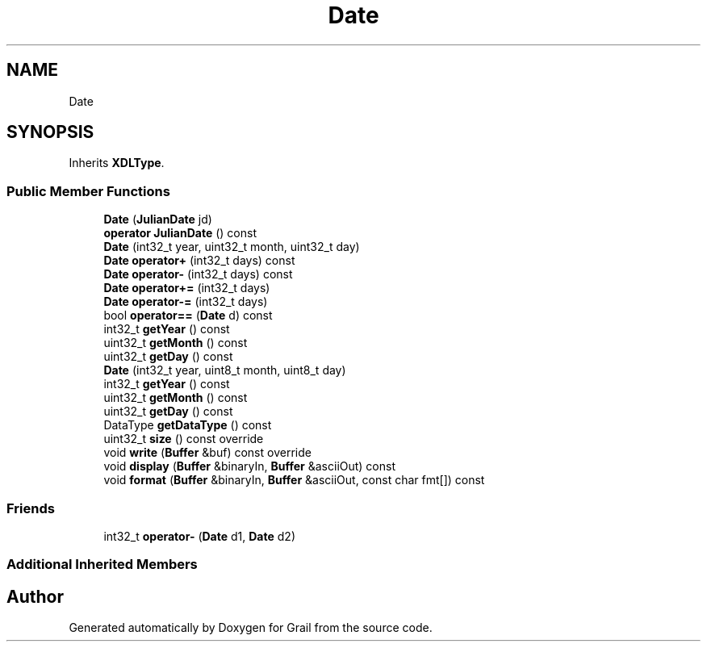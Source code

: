 .TH "Date" 3 "Thu Jul 1 2021" "Version 1.0" "Grail" \" -*- nroff -*-
.ad l
.nh
.SH NAME
Date
.SH SYNOPSIS
.br
.PP
.PP
Inherits \fBXDLType\fP\&.
.SS "Public Member Functions"

.in +1c
.ti -1c
.RI "\fBDate\fP (\fBJulianDate\fP jd)"
.br
.ti -1c
.RI "\fBoperator JulianDate\fP () const"
.br
.ti -1c
.RI "\fBDate\fP (int32_t year, uint32_t month, uint32_t day)"
.br
.ti -1c
.RI "\fBDate\fP \fBoperator+\fP (int32_t days) const"
.br
.ti -1c
.RI "\fBDate\fP \fBoperator\-\fP (int32_t days) const"
.br
.ti -1c
.RI "\fBDate\fP \fBoperator+=\fP (int32_t days)"
.br
.ti -1c
.RI "\fBDate\fP \fBoperator\-=\fP (int32_t days)"
.br
.ti -1c
.RI "bool \fBoperator==\fP (\fBDate\fP d) const"
.br
.ti -1c
.RI "int32_t \fBgetYear\fP () const"
.br
.ti -1c
.RI "uint32_t \fBgetMonth\fP () const"
.br
.ti -1c
.RI "uint32_t \fBgetDay\fP () const"
.br
.ti -1c
.RI "\fBDate\fP (int32_t year, uint8_t month, uint8_t day)"
.br
.ti -1c
.RI "int32_t \fBgetYear\fP () const"
.br
.ti -1c
.RI "uint32_t \fBgetMonth\fP () const"
.br
.ti -1c
.RI "uint32_t \fBgetDay\fP () const"
.br
.ti -1c
.RI "DataType \fBgetDataType\fP () const"
.br
.ti -1c
.RI "uint32_t \fBsize\fP () const override"
.br
.ti -1c
.RI "void \fBwrite\fP (\fBBuffer\fP &buf) const override"
.br
.ti -1c
.RI "void \fBdisplay\fP (\fBBuffer\fP &binaryIn, \fBBuffer\fP &asciiOut) const"
.br
.ti -1c
.RI "void \fBformat\fP (\fBBuffer\fP &binaryIn, \fBBuffer\fP &asciiOut, const char fmt[]) const"
.br
.in -1c
.SS "Friends"

.in +1c
.ti -1c
.RI "int32_t \fBoperator\-\fP (\fBDate\fP d1, \fBDate\fP d2)"
.br
.in -1c
.SS "Additional Inherited Members"


.SH "Author"
.PP 
Generated automatically by Doxygen for Grail from the source code\&.

